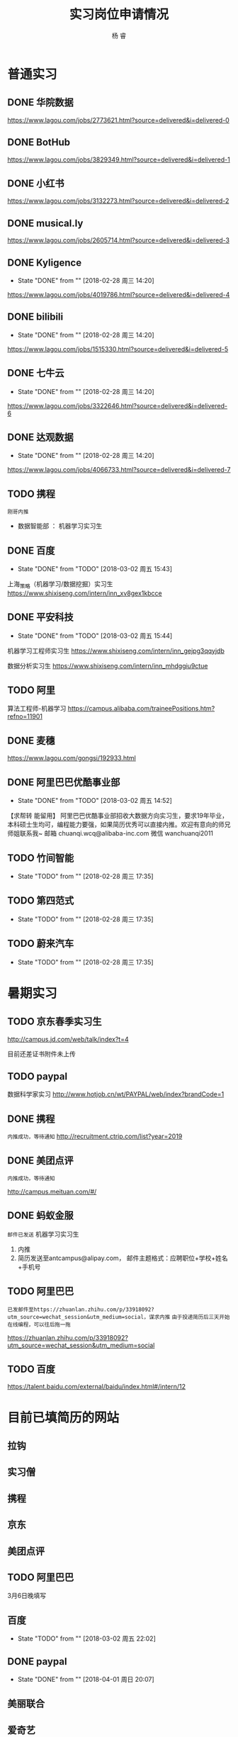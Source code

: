 #+LATEX_HEADER: \usepackage{xeCJK}
#+LATEX_HEADER: \setmainfont{"微软雅黑"}
#+ATTR_LATEX: :width 5cm :options angle=90
#+TITLE: 实习岗位申请情况
#+AUTHOR: 杨 睿
#+EMAIL: yangruipis@163.com
#+KEYWORDS: 
#+OPTIONS: H:4 toc:t 


* 普通实习

** DONE 华院数据
https://www.lagou.com/jobs/2773621.html?source=delivered&i=delivered-0

** DONE BotHub
https://www.lagou.com/jobs/3829349.html?source=delivered&i=delivered-1

** DONE 小红书
https://www.lagou.com/jobs/3132273.html?source=delivered&i=delivered-2

** DONE musical.ly
https://www.lagou.com/jobs/2605714.html?source=delivered&i=delivered-3

** DONE Kyligence
- State "DONE"       from ""           [2018-02-28 周三 14:20]
https://www.lagou.com/jobs/4019786.html?source=delivered&i=delivered-4
** DONE bilibili
- State "DONE"       from ""           [2018-02-28 周三 14:20]
https://www.lagou.com/jobs/1515330.html?source=delivered&i=delivered-5
** DONE 七牛云
- State "DONE"       from ""           [2018-02-28 周三 14:20]
https://www.lagou.com/jobs/3322646.html?source=delivered&i=delivered-6
** DONE 达观数据
- State "DONE"       from ""           [2018-02-28 周三 14:20]
https://www.lagou.com/jobs/4066733.html?source=delivered&i=delivered-7
** TODO 携程
=刚哥内推=
- 数据智能部 ： 机器学习实习生

** DONE 百度
- State "DONE"       from "TODO"       [2018-03-02 周五 15:43]
上海_策略（机器学习/数据挖掘）实习生
https://www.shixiseng.com/intern/inn_xv8gex1kbcce

** DONE 平安科技
- State "DONE"       from "TODO"       [2018-03-02 周五 15:44]
机器学习工程师实习生
https://www.shixiseng.com/intern/inn_gejpg3qqyjdb

数据分析实习生
https://www.shixiseng.com/intern/inn_mhdggiu9ctue

** TODO 阿里
算法工程师-机器学习
https://campus.alibaba.com/traineePositions.htm?refno=11901

** DONE 麦穗
https://www.lagou.com/gongsi/192933.html
** DONE 阿里巴巴优酷事业部
- State "DONE"       from "TODO"       [2018-03-02 周五 14:52]
【求帮转 能留用】
阿里巴巴优酷事业部招收大数据方向实习生，要求19年毕业，本科硕士生均可，编程能力要强，如果简历优秀可以直接内推。欢迎有意向的师兄师姐联系我~
邮箱 chuanqi.wcq@alibaba-inc.com
微信 wanchuanqi2011

** TODO 竹间智能 
- State "TODO"       from ""           [2018-02-28 周三 17:35]
** TODO 第四范式
- State "TODO"       from ""           [2018-02-28 周三 17:35]
** TODO 蔚来汽车
- State "TODO"       from ""           [2018-02-28 周三 17:35]


* 暑期实习

** TODO 京东春季实习生
http://campus.jd.com/web/talk/index?t=4

目前还差证书附件未上传

** TODO paypal
数据科学家实习
http://www.hotjob.cn/wt/PAYPAL/web/index?brandCode=1

** DONE 携程

=内推成功，等待通知=
http://recruitment.ctrip.com/list?year=2019

** DONE 美团点评

=内推成功，等待通知=

http://campus.meituan.com/#/

** DONE 蚂蚁金服

=邮件已发送=
机器学习实习生
1. 内推
2. 简历发送至antcampus@alipay.com， 邮件主题格式：应聘职位+学校+姓名+手机号

** TODO 阿里巴巴

=已发邮件至https://zhuanlan.zhihu.com/p/33918092?utm_source=wechat_session&utm_medium=social，谋求内推=
=由于投递简历后三天开始在线编程，可以往后拖一拖=

https://zhuanlan.zhihu.com/p/33918092?utm_source=wechat_session&utm_medium=social
** TODO 百度
https://talent.baidu.com/external/baidu/index.html#/intern/12


* 目前已填简历的网站

** 拉钩
** 实习僧

** 携程
** 京东
** 美团点评
** TODO 阿里巴巴
3月6日晚填写
** 百度
- State "TODO"       from ""           [2018-03-02 周五 22:02]
** DONE paypal
- State "DONE"       from ""           [2018-04-01 周日 20:07]

** 美丽联合
** 爱奇艺
** 招行信用卡
** TODO 网易
- State "TODO"       from ""           [2018-04-04 周三 20:42]

* 关键时间节点

** 美团
内推，免简历筛选，直接进笔试

笔试时间：
第一批： 3月22日
第二批： 4月20日

面试时间： 截止4月30日

** 京东
无内推
笔试时间：4月9日
面试时间：4月20-4月25
offer发放：4月28~5月10日

** 携程

内推，免专业笔试，直接面试

** 阿里

内推： 内推→简历完善→测评&在线编程→简历评估→面试→发放录用意向书

1. 在线编程 ： 简历完善后3天
2. 人才素质测评：简历完善后3天
3. 在线笔试（内推不用）: 2018年5月9日至5月11日，各科目具体安排4月下旬公告
4. 面试：2018年3月1日至2018年4月14日



** 百度
在线笔试: 4-18
面试： 交大 3月28日
offer： 4月中下旬

** 去哪儿

** paypal 4-10

* 实习准备
** 印象最深的项目
VISAP
** 最难的问题以及如何解决

- 文本挖掘工具 匹配规则制定（根据表达式匹配）
  - 充分结合数据结构方面的知识：后缀表达式（逆波兰式）
  - 满足了分析师的新需求，优先级，或且非，括号（公司系统没有实现）
  - 优化了存储，仅通过索引进行操作（snowNLP借鉴)

- VISAP 空间作图  

** 最大的优缺点
优点：学习能力
缺点：急性子，想到什么就去做什么。解决办法：emacs 时间管理，包括任务类型，开始时间，结束时间，完成状态，优先级
** 读过哪些开源项目

- snowNLP
- costcla
- sklearn



